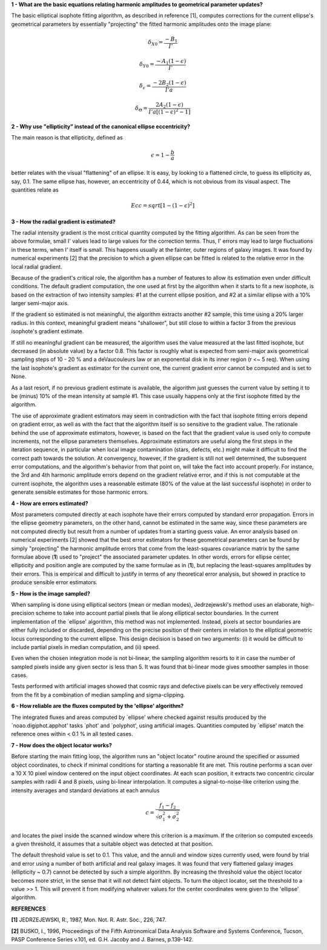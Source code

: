 

**1 - What are the basic equations relating harmonic amplitudes to geometrical parameter updates?**

The basic elliptical isophote fitting algorithm, as described in reference [1], computes
corrections for the current ellipse's geometrical parameters by essentially "projecting"
the fitted harmonic amplitudes onto the image plane:

.. math::

    {\delta}_{X0} = \frac {-B_{1}} {I'}

.. math::

    {\delta}_{Y0} = \frac {-A_{1} (1 - {\epsilon})} {I'}

.. math::

    {\delta}_{\epsilon} = \frac {-2 B_{2} (1 - {\epsilon})} {I' a}

.. math::

    {\delta}_{\Theta} = \frac {2 A_{2} (1 - {\epsilon})} {I' a [(1 - {\epsilon}) ^ 2 - 1 ]}


**2 - Why use "ellipticity" instead of the canonical ellipse eccentricity?**

The main reason is that ellipticity, defined as

.. math::

      {\epsilon} =  1  -  \frac{b}{a}

better relates with the visual "flattening" of an ellipse. It is easy, by looking to a
flattened circle, to guess its ellipticity as, say, 0.1. The same ellipse has, however,
an eccentricity of 0.44, which is not obvious from its visual aspect. The quantities
relate as

.. math::

      Ecc  =  sqrt [ 1 -  (1 - {\epsilon})^2 ]


**3 - How the radial gradient is estimated?**

The radial intensity gradient is the most critical quantity computed
by the fitting algorithm. As can be seen from the above formulae, small
I' values lead to large values for the correction terms. Thus, I' errors
may lead to large fluctuations in these terms, when I' itself is small.
This happens usually at the fainter, outer regions of galaxy images.
It was found by numerical experiments [2] that the precision to which a
given ellipse can be fitted is related to the relative error in the local
radial gradient.

Because of the gradient's critical role, the algorithm has a number of
features to allow its estimation even under difficult conditions. The default
gradient computation, the one used at first by the algorithm when it starts to
fit a new isophote, is based on the extraction of two intensity samples: #1 at
the current ellipse position, and #2 at a similar ellipse with a 10% larger
semi-major axis.

If the gradient so estimated is not meaningful, the algorithm extracts another
#2 sample, this time using a 20% larger radius. In this context, meaningful
gradient means "shallower", but still close to within a factor 3 from the
previous isophote's gradient estimate.

If still no meaningful gradient can be measured, the algorithm uses the value
measured at the last fitted isophote, but decreased (in absolute value) by a
factor 0.8. This factor is roughly what is expected from semi-major axis
geometrical sampling steps of 10 - 20 % and a deVaucouleurs law or an
exponential disk in its inner region (r <~ 5 req). When using the last
isophote's gradient as estimator for the current one, the current gradient
error cannot be computed and is set to None.

As a last resort, if no previous gradient estimate is available, the
algorithm just guesses the current value by setting it to be (minus) 10%
of the mean intensity at sample #1. This case usually happens only at
the first isophote fitted by the algorithm.

The use of approximate gradient estimators may seem in contradiction with
the fact that isophote fitting errors depend on gradient error, as well as
with the fact that the algorithm itself is so sensitive to the gradient
value. The rationale behind the use of approximate estimators, however, is 
based on the fact that the gradient value is used only to compute increments,
not the ellipse parameters themselves. Approximate estimators are useful
along the first steps in the iteration sequence, in particular when local
image contamination (stars, defects, etc.) might make it difficult to find
the correct path towards the solution. At convergency, however, if the
gradient is still not well determined, the subsequent error computations,
and the algorithm's behavior from that point on, will take the fact into account
properly. For instance, the 3rd and 4th harmonic amplitude errors depend
on the gradient relative error, and if this is not computable at the
current isophote, the algorithm uses a reasonable estimate (80% of the value at
the last successful isophote) in order to generate sensible estimates for 
those harmonic errors.


**4 - How are errors estimated?**

Most parameters computed directly at each isophote have their errors computed
by standard error propagation. Errors in the ellipse geometry parameters, on
the other hand, cannot be estimated in the same way, since these parameters
are not computed directly but result from a number of updates from a starting
guess value. An error analysis based on numerical experiments [2] showed that
the best error estimators for these geometrical parameters can be found by
simply "projecting" the harmonic amplitude errors that come from the least-squares
covariance matrix by the same formulae above (**1**) used to "project" the associated
parameter updates. In other words, errors for ellipse center, ellipticity and
position angle are computed by the same formulae as in (**1**), but replacing
the least-squares amplitudes by their errors. This is empirical and difficult
to justify in terms of any theoretical error analysis, but showed in practice
to produce sensible error estimators.


**5 - How is the image sampled?**

When sampling is done using elliptical sectors (mean or median modes),
Jedrzejewski's method uses an elaborate, high-precision scheme to take into
account partial pixels that lie along elliptical sector boundaries. In the
current implementation of the `ellipse' algorithm, this method was not implemented.
Instead, pixels at sector boundaries are either fully included or discarded, depending
on the precise position of their centers in relation to the elliptical geometric locus
corresponding to the current ellipse. This design decision is based on two arguments:
(i) it would be difficult to include partial pixels in median computation, and (ii)
speed.

Even when the chosen integration mode is not bi-linear, the sampling algorithm resorts
to it in case the number of sampled pixels inside any given sector is less than 5. It
was found that bi-linear mode gives smoother samples in those cases.

Tests performed with artificial images showed that cosmic rays and defective pixels can
be very effectively removed from the fit by a combination of median sampling and
sigma-clipping.


**6 - How reliable are the fluxes computed by the 'ellipse' algorithm?**

The integrated fluxes and areas computed by `ellipse' where checked against results
produced by the `noao.digiphot.apphot' tasks `phot' and `polyphot', using artificial
images. Quantities computed by `ellipse' match the reference ones within < 0.1 % in
all tested cases.


**7 - How does the object locator works?**

Before starting the main fitting loop, the algorithm runs an "object locator" routine
around the specified or assumed object coordinates, to check if minimal conditions for
starting a reasonable fit are met. This routine performs a scan over a 10 X 10 pixel
window centered on the input object coordinates. At each scan position, it extracts
two concentric circular samples with radii 4 and 8 pixels, using bi-linear interpolation.
It computes a signal-to-noise-like criterion using the intensity averages and standard
deviations at each annulus

.. math::

    c = \frac{f_{1} - f_{2}}{{\sqrt{\sigma_{1}^{2} + \sigma_{2}^{2}}}}


and locates the pixel inside the scanned window where this criterion is a maximum. If the
criterion so computed exceeds a given threshold, it assumes that a suitable object was
detected at that position.

The default threshold value is set to 0.1. This value, and the annuli and window sizes
currently used, were found by trial and error using a number of both artificial and real galaxy
images. It was found that very flattened galaxy images (ellipticity ~ 0.7) cannot be detected
by such a simple algorithm. By increasing the threshold value the object locator becomes more
strict, in the sense that it will not detect faint objects. To turn the object locator, set
the threshold to a value >> 1. This will prevent it from modifying whatever values for the
center coordinates were given to the 'ellipse' algorithm.


**REFERENCES**

**[1]** JEDRZEJEWSKI, R., 1987, Mon. Not. R. Astr. Soc., 226, 747.

**[2]** BUSKO, I., 1996, Proceedings of the Fifth Astronomical Data Analysis Software and Systems
Conference, Tucson, PASP Conference Series v.101, ed. G.H. Jacoby and J. Barnes, p.139-142.


